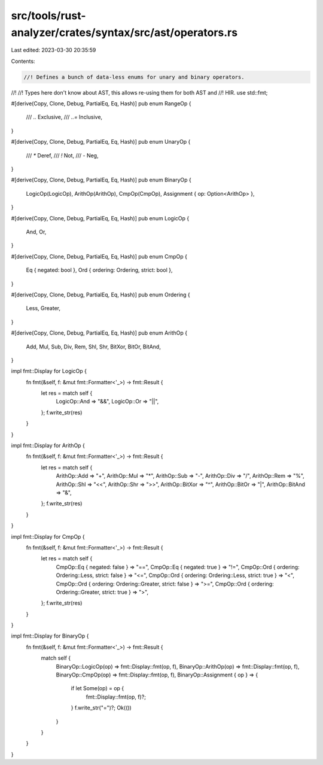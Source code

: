 src/tools/rust-analyzer/crates/syntax/src/ast/operators.rs
==========================================================

Last edited: 2023-03-30 20:35:59

Contents:

.. code-block:: rs

    //! Defines a bunch of data-less enums for unary and binary operators.
//!
//! Types here don't know about AST, this allows re-using them for both AST and
//! HIR.
use std::fmt;

#[derive(Copy, Clone, Debug, PartialEq, Eq, Hash)]
pub enum RangeOp {
    /// `..`
    Exclusive,
    /// `..=`
    Inclusive,
}

#[derive(Copy, Clone, Debug, PartialEq, Eq, Hash)]
pub enum UnaryOp {
    /// `*`
    Deref,
    /// `!`
    Not,
    /// `-`
    Neg,
}

#[derive(Copy, Clone, Debug, PartialEq, Eq, Hash)]
pub enum BinaryOp {
    LogicOp(LogicOp),
    ArithOp(ArithOp),
    CmpOp(CmpOp),
    Assignment { op: Option<ArithOp> },
}

#[derive(Copy, Clone, Debug, PartialEq, Eq, Hash)]
pub enum LogicOp {
    And,
    Or,
}

#[derive(Copy, Clone, Debug, PartialEq, Eq, Hash)]
pub enum CmpOp {
    Eq { negated: bool },
    Ord { ordering: Ordering, strict: bool },
}

#[derive(Copy, Clone, Debug, PartialEq, Eq, Hash)]
pub enum Ordering {
    Less,
    Greater,
}

#[derive(Copy, Clone, Debug, PartialEq, Eq, Hash)]
pub enum ArithOp {
    Add,
    Mul,
    Sub,
    Div,
    Rem,
    Shl,
    Shr,
    BitXor,
    BitOr,
    BitAnd,
}

impl fmt::Display for LogicOp {
    fn fmt(&self, f: &mut fmt::Formatter<'_>) -> fmt::Result {
        let res = match self {
            LogicOp::And => "&&",
            LogicOp::Or => "||",
        };
        f.write_str(res)
    }
}

impl fmt::Display for ArithOp {
    fn fmt(&self, f: &mut fmt::Formatter<'_>) -> fmt::Result {
        let res = match self {
            ArithOp::Add => "+",
            ArithOp::Mul => "*",
            ArithOp::Sub => "-",
            ArithOp::Div => "/",
            ArithOp::Rem => "%",
            ArithOp::Shl => "<<",
            ArithOp::Shr => ">>",
            ArithOp::BitXor => "^",
            ArithOp::BitOr => "|",
            ArithOp::BitAnd => "&",
        };
        f.write_str(res)
    }
}

impl fmt::Display for CmpOp {
    fn fmt(&self, f: &mut fmt::Formatter<'_>) -> fmt::Result {
        let res = match self {
            CmpOp::Eq { negated: false } => "==",
            CmpOp::Eq { negated: true } => "!=",
            CmpOp::Ord { ordering: Ordering::Less, strict: false } => "<=",
            CmpOp::Ord { ordering: Ordering::Less, strict: true } => "<",
            CmpOp::Ord { ordering: Ordering::Greater, strict: false } => ">=",
            CmpOp::Ord { ordering: Ordering::Greater, strict: true } => ">",
        };
        f.write_str(res)
    }
}

impl fmt::Display for BinaryOp {
    fn fmt(&self, f: &mut fmt::Formatter<'_>) -> fmt::Result {
        match self {
            BinaryOp::LogicOp(op) => fmt::Display::fmt(op, f),
            BinaryOp::ArithOp(op) => fmt::Display::fmt(op, f),
            BinaryOp::CmpOp(op) => fmt::Display::fmt(op, f),
            BinaryOp::Assignment { op } => {
                if let Some(op) = op {
                    fmt::Display::fmt(op, f)?;
                }
                f.write_str("=")?;
                Ok(())
            }
        }
    }
}


